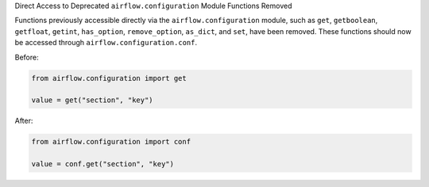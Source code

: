 Direct Access to Deprecated ``airflow.configuration`` Module Functions Removed

Functions previously accessible directly via the ``airflow.configuration`` module,
such as ``get``, ``getboolean``, ``getfloat``, ``getint``, ``has_option``, ``remove_option``, ``as_dict``, and ``set``,
have been removed. These functions should now be accessed through ``airflow.configuration.conf``.

Before:

.. code-block:: python

    from airflow.configuration import get

    value = get("section", "key")

After:

.. code-block:: python

    from airflow.configuration import conf

    value = conf.get("section", "key")
